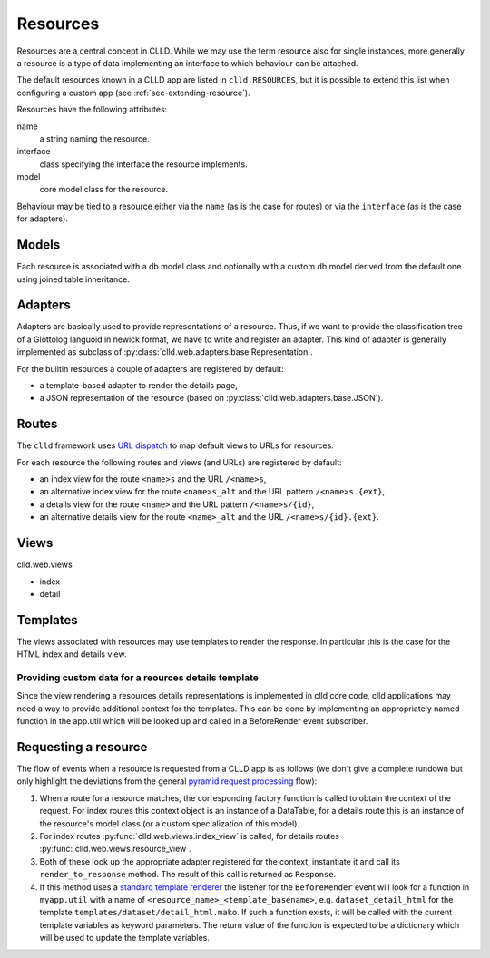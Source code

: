 
.. _sec-resource:

Resources
=========

Resources are a central concept in CLLD. While we may use the term resource
also for single instances, more generally a resource is a type of data implementing
an interface to which behaviour can be attached.

The default resources known in a CLLD app are listed in ``clld.RESOURCES``, but it is
possible to extend this list when configuring a custom app (see :ref:`sec-extending-resource`).

Resources have the following attributes:

name
    a string naming the resource.

interface
    class specifying the interface the resource implements.

model
    core model class for the resource.

Behaviour may be tied to a resource either via the ``name`` (as is the case for routes) or
via the ``interface`` (as is the case for adapters).


.. _sec-resource-models:

Models
------

Each resource is associated with a db model class and optionally with a custom
db model derived from the default one using joined table inheritance.


.. _sec-resource-adapters:

Adapters
--------

Adapters are basically used to provide representations of a resource. Thus, if we want to
provide the classification tree of a Glottolog languoid in newick format, we have to write
and register an adapter. This kind of adapter is generally implemented as subclass of
:py:class:`clld.web.adapters.base.Representation`.

For the builtin resources a couple of adapters are registered by default:

- a template-based adapter to render the details page,
- a JSON representation of the resource (based on :py:class:`clld.web.adapters.base.JSON`).

.. _sec-resource-routes:

Routes
------

The ``clld`` framework uses
`URL dispatch <http://docs.pylonsproject.org/projects/pyramid/en/latest/narr/urldispatch.html>`_
to map default views to URLs for resources.

For each resource the following routes and views (and URLs) are registered by default:

- an index view for the route ``<name>s`` and the URL ``/<name>s``,
- an alternative index view for the route ``<name>s_alt`` and the URL pattern ``/<name>s.{ext}``,
- a details view for the route ``<name>`` and the URL pattern ``/<name>s/{id}``,
- an alternative details view for the route ``<name>_alt`` and the URL ``/<name>s/{id}.{ext}``.


.. _sec-resource-views:

Views
-----

clld.web.views

- index
- detail


.. _sec-resource-templates:

Templates
---------

The views associated with resources may use templates to render the response. In particular
this is the case for the HTML index and details view.



Providing custom data for a reources details template
~~~~~~~~~~~~~~~~~~~~~~~~~~~~~~~~~~~~~~~~~~~~~~~~~~~~~

Since the view rendering a resources details representations is implemented in
clld core code, clld applications may need a way to provide additional context
for the templates. This can be done by implementing an appropriately named
function in the app.util which will be looked up and called in a BeforeRender
event subscriber.


.. _sec-resource-request:

Requesting a resource
---------------------

The flow of events when a resource is requested from a CLLD app is as follows
(we don't give a complete rundown but only highlight the deviations from the general
`pyramid request processing <http://docs.pylonsproject.org/projects/pyramid/en/latest/narr/router.html>`_ flow):

1. When a route for a resource matches, the corresponding factory function is called to
   obtain the context of the request. For index routes this context object is an instance
   of a DataTable, for a details route this is an instance of the resource's model class
   (or a custom specialization of this model).

2. For index routes :py:func:`clld.web.views.index_view` is called, for details routes
   :py:func:`clld.web.views.resource_view`.

3. Both of these look up the appropriate adapter registered for the context, instantiate it
   and call its ``render_to_response`` method. The result of this call is returned as
   ``Response``.

4. If this method uses a `standard template renderer <http://docs.pylonsproject.org/projects/pyramid/en/latest/narr/templates.html>`_
   the listener for the ``BeforeRender`` event will look for a function in ``myapp.util``
   with a name of ``<resource_name>_<template_basename>``, e.g. ``dataset_detail_html`` for
   the template ``templates/dataset/detail_html.mako``. If such a function exists, it will
   be called with the current template variables as keyword parameters. The return value of the
   function is expected to be a dictionary which will be used to update the template variables.
